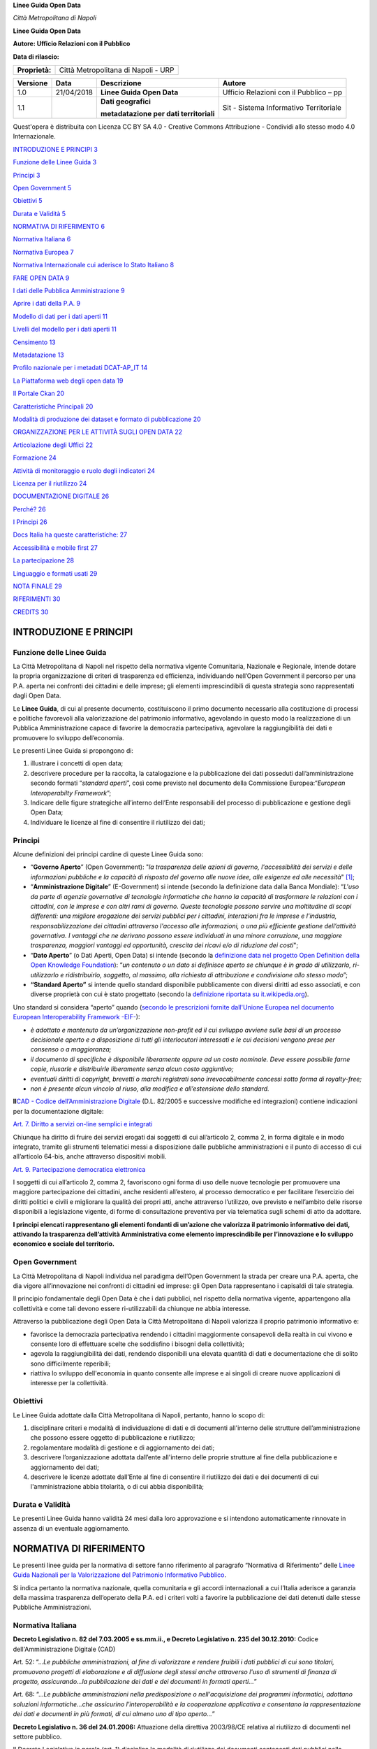 **Linee Guida Open Data**

|Stemma Città Metropolitana di Napoli| *Città Metropolitana di Napoli*

**Linee Guida Open Data**

**Autore: Ufficio Relazioni con il Pubblico**

**Data di rilascio:**

+----------------+-------------------------------------+
| **Proprietà:** | Città Metropolitana di Napoli - URP |
+----------------+-------------------------------------+

+----------+------------+-----------------------------------------+----------------------------------------+
| Versione | Data       | Descrizione                             | Autore                                 |
+==========+============+=========================================+========================================+
| 1.0      | 21/04/2018 | **Linee Guida Open Data**               | Ufficio Relazioni con il Pubblico – pp |
+----------+------------+-----------------------------------------+----------------------------------------+
| 1.1      |            | **Dati geografici**                     | Sit - Sistema Informativo Territoriale |
|          |            |                                         |                                        |
|          |            | **metadatazione per dati territoriali** |                                        |
+----------+------------+-----------------------------------------+----------------------------------------+

Quest'opera è distribuita con Licenza CC BY SA 4.0 - Creative Commons Attribuzione - Condividi allo stesso modo 4.0 Internazionale.

|image1|

`INTRODUZIONE E PRINCIPI 3 <#introduzione-e-principi>`__

`Funzione delle Linee Guida 3 <#funzione-delle-linee-guida>`__

`Principi 3 <#_1t3h5sf>`__

`Open Government 5 <#open-government>`__

`Obiettivi 5 <#obiettivi>`__

`Durata e Validità 5 <#durata-e-validità>`__

`NORMATIVA DI RIFERIMENTO 6 <#normativa-di-riferimento>`__

`Normativa Italiana 6 <#normativa-italiana>`__

`Normativa Europea 7 <#normativa-europea>`__

`Normativa Internazionale cui aderisce lo Stato Italiano 8 <#normativa-internazionale-cui-aderisce-lo-stato-italiano>`__

`FARE OPEN DATA 9 <#fare-open-data>`__

`I dati delle Pubblica Amministrazione 9 <#i-dati-delle-pubblica-amministrazione>`__

`Aprire i dati della P.A. 9 <#_1pxezwc>`__

`Modello di dati per i dati aperti 11 <#modello-di-dati-per-i-dati-aperti>`__

`Livelli del modello per i dati aperti 11 <#_23ckvvd>`__

`Censimento 13 <#censimento>`__

`Metadatazione 13 <#_41mghml>`__

`Profilo nazionale per i metadati DCAT-AP_IT 14 <#_2grqrue>`__

`La Piattaforma web degli open data 19 <#_vx1227>`__

`Il Portale Ckan 20 <#il-portale-ckan>`__

`Caratteristiche Principali 20 <#caratteristiche-principali>`__

`Modalità di produzione dei dataset e formato di pubblicazione 20 <#modalità-di-produzione-dei-dataset-e-formato-di-pubblicazione>`__

`ORGANIZZAZIONE PER LE ATTIVITÀ SUGLI OPEN DATA 22 <#organizzazione-per-le-attività-sugli-open-data>`__

`Articolazione degli Uffici 22 <#_206ipza>`__

`Formazione 24 <#formazione>`__

`Attività di monitoraggio e ruolo degli indicatori 24 <#attività-di-monitoraggio-e-ruolo-degli-indicatori>`__

`Licenza per il riutilizzo 24 <#licenza-per-il-riutilizzo>`__

`DOCUMENTAZIONE DIGITALE 26 <#_1rvwp1q>`__

`Perché? 26 <#_4bvk7pj>`__

`I Principi 26 <#principi-1>`__

`Docs Italia ha queste caratteristiche: 27 <#docs-italia-ha-queste-caratteristiche>`__

`Accessibilità e mobile first 27 <#_kgcv8k>`__

`La partecipazione 28 <#la-partecipazione---discourse>`__

`Linguaggio e formati usati 29 <#la-partecipazione-hypothes.is>`__

`NOTA FINALE 29 <#_xvir7l>`__

`RIFERIMENTI 30 <#riferimenti>`__

`CREDITS 30 <#credits>`__

INTRODUZIONE E PRINCIPI
=======================

Funzione delle Linee Guida
--------------------------

La Città Metropolitana di Napoli nel rispetto della normativa vigente Comunitaria, Nazionale e Regionale, intende dotare la propria organizzazione di criteri di trasparenza ed efficienza, individuando nell’Open Government il percorso per una P.A. aperta nei confronti dei cittadini e delle imprese; gli elementi imprescindibili di questa strategia sono rappresentati dagli Open Data.

Le **Linee Guida**, di cui al presente documento, costituiscono il primo documento necessario alla costituzione di processi e politiche favorevoli alla valorizzazione del patrimonio informativo, agevolando in questo modo la realizzazione di un Pubblica Amministrazione capace di favorire la democrazia partecipativa, agevolare la raggiungibilità dei dati e promuovere lo sviluppo dell’economia.

Le presenti Linee Guida si propongono di:

1. illustrare i concetti di open data;

2. descrivere procedure per la raccolta, la catalogazione e la pubblicazione dei dati posseduti dall’amministrazione secondo formati “\ *standard aperti*\ ”, così come previsto nel documento della Commissione Europea:“\ *European Interoperabilty Framework*\ ”;

3. Indicare delle figure strategiche all’interno dell’Ente responsabili del processo di pubblicazione e gestione degli Open Data;

4. Individuare le licenze al fine di consentire il riutilizzo dei dati;

Principi
--------

Alcune definizioni dei principi cardine di queste Linee Guida sono:

-  “\ **Governo Aperto**\ ” (Open Government): "*la trasparenza delle azioni di governo, l'accessibilità dei servizi e delle informazioni pubbliche e la capacità di risposta del governo alle nuove idee, alle esigenze ed alle necessità*" [1]_;

-  “\ **Amministrazione Digitale**\ ” (E-Government) si intende (secondo la definizione data dalla Banca Mondiale): “\ *L'uso da parte di agenzie governative di tecnologie informatiche che hanno la capacità di trasformare le relazioni con i cittadini, con le imprese e con altri rami di governo. Queste tecnologie possono servire una moltitudine di scopi differenti: una migliore erogazione dei servizi pubblici per i cittadini, interazioni fra le imprese e l'industria, responsabilizzazione dei cittadini attraverso l'accesso alle informazioni, o una più efficiente gestione dell’attività governativa. I vantaggi che ne derivano possono essere individuati in una minore corruzione, una maggiore trasparenza, maggiori vantaggi ed opportunità, crescita dei ricavi e/o di riduzione dei costi*";

-  “\ **Dato Aperto**\ ” (o Dati Aperti, Open Data) si intende (secondo la `definizione data nel progetto Open Definition della Open Knowledge Foundation <http://opendefinition.org/>`__): “\ *un contenuto o un dato si definisce aperto se chiunque è in grado di utilizzarlo, ri-utilizzarlo e ridistribuirlo, soggetto, al massimo, alla richiesta di attribuzione e condivisione allo stesso modo*\ ”;

-  **“Standard Aperto”** si intende quello standard disponibile pubblicamente con diversi diritti ad esso associati, e con diverse proprietà con cui è stato progettato (secondo la `definizione riportata su it.wikipedia.org <https://it.wikipedia.org/wiki/Standard_aperto>`__).

Uno standard si considera “aperto” quando (`secondo le prescrizioni fornite dall'Unione Europea nel documento European Interoperability Framework -EIF- <http://ec.europa.eu/idabc/en/document/2319/5644.html>`__):

-  *è adottato e mantenuto da un’organizzazione non-profit ed il cui sviluppo avviene sulle basi di un processo decisionale aperto e a disposizione di tutti gli interlocutori interessati e le cui decisioni vengono prese per consenso o a maggioranza;*

-  *il documento di specifiche è disponibile liberamente oppure ad un costo nominale. Deve essere possibile farne copie, riusarle e distribuirle liberamente senza alcun costo aggiuntivo;*

-  *eventuali diritti di copyright, brevetti o marchi registrati sono irrevocabilmente concessi sotto forma di royalty-free;*

-  *non è presente alcun vincolo al riuso, alla modifica e all’estensione dello standard.*

**Il**\ `CAD - Codice dell’Amministrazione Digitale <https://cad.readthedocs.io>`__ (D.L. 82/2005 e successive modifiche ed integrazioni) contiene indicazioni per la documentazione digitale:

`Art. 7. Diritto a servizi on-line semplici e integrati <http://cad.readthedocs.io/it/v2017-12-13/_rst/capo1_sezione2_art7.html#art-7-diritto-a-servizi-on-line-semplici-e-integrati>`__

Chiunque ha diritto di fruire dei servizi erogati dai soggetti di cui all’articolo 2, comma 2, in forma digitale e in modo integrato, tramite gli strumenti telematici messi a disposizione dalle pubbliche amministrazioni e il punto di accesso di cui all’articolo 64-bis, anche attraverso dispositivi mobili.

`Art. 9. Partecipazione democratica elettronica <http://cad.readthedocs.io/it/v2017-12-13/_rst/capo1_sezione2_art9.html#art-9-partecipazione-democratica-elettronica>`__

I soggetti di cui all’articolo 2, comma 2, favoriscono ogni forma di uso delle nuove tecnologie per promuovere una maggiore partecipazione dei cittadini, anche residenti all’estero, al processo democratico e per facilitare l’esercizio dei diritti politici e civili e migliorare la qualità dei propri atti, anche attraverso l’utilizzo, ove previsto e nell’ambito delle risorse disponibili a legislazione vigente, di forme di consultazione preventiva per via telematica sugli schemi di atto da adottare.

**I principi elencati rappresentano gli elementi fondanti di un’azione che valorizza il patrimonio informativo dei dati, attivando la trasparenza dell’attività Amministrativa come elemento imprescindibile per l’innovazione e lo sviluppo economico e sociale del territorio.**

Open Government
---------------

La Città Metropolitana di Napoli individua nel paradigma dell’Open Government la strada per creare una P.A. aperta, che dia vigore all’innovazione nei confronti di cittadini ed imprese: gli Open Data rappresentano i capisaldi di tale strategia.

Il principio fondamentale degli Open Data è che i dati pubblici, nel rispetto della normativa vigente, appartengono alla collettività e come tali devono essere ri-utilizzabili da chiunque ne abbia interesse.

Attraverso la pubblicazione degli Open Data la Città Metropolitana di Napoli valorizza il proprio patrimonio informativo e:

-  favorisce la democrazia partecipativa rendendo i cittadini maggiormente consapevoli della realtà in cui vivono e consente loro di effettuare scelte che soddisfino i bisogni della collettività;

-  agevola la raggiungibilità dei dati, rendendo disponibili una elevata quantità di dati e documentazione che di solito sono difficilmente reperibili;

-  riattiva lo sviluppo dell'economia in quanto consente alle imprese e ai singoli di creare nuove applicazioni di interesse per la collettività.

Obiettivi 
----------

Le Linee Guida adottate dalla Città Metropolitana di Napoli, pertanto, hanno lo scopo di:

1. disciplinare criteri e modalità di individuazione di dati e di documenti all'interno delle strutture dell’amministrazione che possono essere oggetto di pubblicazione e riutilizzo;

2. regolamentare modalità di gestione e di aggiornamento dei dati;

3. descrivere l’organizzazione adottata dall’ente all'interno delle proprie strutture al fine della pubblicazione e aggiornamento dei dati;

4. descrivere le licenze adottate dall’Ente al fine di consentire il riutilizzo dei dati e dei documenti di cui l'amministrazione abbia titolarità, o di cui abbia disponibilità;

Durata e Validità
-----------------

Le presenti Linee Guida hanno validità 24 mesi dalla loro approvazione e si intendono automaticamente rinnovate in assenza di un eventuale aggiornamento.

NORMATIVA DI RIFERIMENTO
========================

Le presenti linee guida per la normativa di settore fanno riferimento al paragrafo “Normativa di Riferimento” delle `Linee Guida Nazionali per la Valorizzazione del Patrimonio Informativo Pubblico <http://lg-patrimonio-pubblico.readthedocs.io/it/latest>`__.

Si indica pertanto la normativa nazionale, quella comunitaria e gli accordi internazionali a cui l’Italia aderisce a garanzia della massima trasparenza dell’operato della P.A. ed i criteri volti a favorire la pubblicazione dei dati detenuti dalle stesse Pubbliche Amministrazioni.

Normativa Italiana
------------------

**Decreto Legislativo n. 82 del 7.03.2005 e ss.mm.ii., e Decreto Legislativo n. 235 del 30.12.2010:** Codice dell'Amministrazione Digitale (CAD)

Art. 52: “.\ *..Le pubbliche amministrazioni, al fine di valorizzare e rendere fruibili i dati pubblici di cui sono titolari, promuovono progetti di elaborazione e di diffusione degli stessi anche attraverso l'uso di strumenti di finanza di progetto, assicurando...la pubblicazione dei dati e dei documenti in formati aperti...*\ ”

Art. 68: “..\ *.Le pubbliche amministrazioni nella predisposizione o nell'acquisizione dei programmi informatici, adottano soluzioni informatiche...che assicurino l'interoperabilità e la cooperazione applicativa e consentano la rappresentazione dei dati e documenti in più formati, di cui almeno uno di tipo aperto...*\ ”

**Decreto Legislativo n. 36 del 24.01.2006:** Attuazione della direttiva 2003/98/CE relativa al riutilizzo di documenti nel settore pubblico.

Il Decreto Legislativo in parola (art. 1) disciplina le modalità di riutilizzo dei documenti contenenti dati pubblici nella disponibilità delle pubbliche amministrazioni e degli organismi di diritto pubblico.

**Decreto Legge n. 83 del 22.06.2012** (Sviluppo 2.0)

Art. 18 (Amministrazione aperta): “\ *La concessione delle sovvenzioni, contributi, sussidi ed ausili finanziari alle imprese e l'attribuzione dei corrispettivi e dei compensi a persone, professionisti, imprese ed enti privati e comunque di vantaggi economici di qualunque genere di cui all'articolo 12 della legge 7 agosto 1990, n. 241 ad enti pubblici e privati, sono soggetti alla pubblicita' sulla rete internet, ai sensi del presente articolo e secondo il principio di accessibilita' totale di cui all'articolo 11 del decreto legislativo 27 ottobre 2009”*

**Decreto Legge n. 179 del 18.10.2012** (Crescita 2.0) coordinato con la **Legge di conversione n. 221 del 17.12.2012**

Art. 9 (modifica Art. 52 CAD): *“Le pubbliche amministrazioni pubblicano nel proprio sito web, all'interno della sezione "Trasparenza, valutazione e merito", il catalogo dei dati, dei metadati e delle relative banche dati in loro possesso ed i regolamenti che ne disciplinano l'esercizio della facoltà di accesso telematico e il riutilizzo, fatti salvi i dati presenti in Anagrafe tributaria.*

*I dati e i documenti che le amministrazioni titolari pubblicano, con qualsiasi modalità, senza l'espressa adozione di una licenza di cui all'articolo 2, comma 1, lettera h), del decreto legislativo 24 gennaio 2006, n. 36, si intendono rilasciati come dati di tipo aperto ai sensi all'articolo 68, comma 3, del presente Codice.”*

`Legge n. 190 del 6.11.2012 <http://www.normattiva.it/uri-res/N2Ls?urn:nir:stato:legge:2012-11-06;190>`__, Disposizioni per la prevenzione e la repressione della corruzione e dell'illegalità nella Pubblica Amministrazione.

Art. 1 comma 4 lett d): “\ *Il Dipartimento della funzione pubblica, anche secondo linee di indirizzo adottate dal Comitato interministeriale istituito e disciplinato con decreto del Presidente del Consiglio dei Ministri:(...) definisce modelli standard delle informazioni e dei dati occorrenti per il conseguimento degli obiettivi previsti dalla presente legge, secondo modalità che consentano la loro gestione ed analisi informatizzata*\ ”;

Art. 1 comma 32, obbligo di pubblicazione dei dati di appalto dell’Ente appaltante;

Art. 1 comma 35, obblighi di pubblicità, trasparenza e diffusione di informazioni da parte delle pubbliche amministrazioni, ivi compreso l’obbligo di pubblicazione dei dati relativi ai titolari di incarichi politici (lett. c); definizione dei modelli standard delle informazioni e dei dati occorrenti per il conseguimento degli obiettivi previsti dalla presente legge, secondo modalità che consentano la loro gestione ed analisi informatizzata (lett. d);

`Il Decreto trasparenza, D.Lgs. 33/2013 <http://www.normattiva.it/atto/caricaDettaglioAtto?atto.dataPubblicazioneGazzetta=2013-04-05&atto.codiceRedazionale=13G00076&currentPage=1>`__, Riordino della disciplina riguardante gli obblighi di pubblicità, trasparenza e diffusione di informazioni da parte delle pubbliche amministrazioni.

Art. 3 Pubblicità e diritto alla conoscibilità: “\ *Tutti i documenti, le informazioni e i dati oggetto di pubblicazione obbligatoria ai sensi della normativa vigente sono pubblici e chiunque ha diritto di conoscerli, di fruirne gratuitamente, e di utilizzarli e riutilizzarli ai sensi dell'articolo 7”*.

Art. 7 Dati aperti e riutilizzo: “\ *I documenti, le informazioni e i dati oggetto di pubblicazione obbligatoria ai sensi della normativa vigente, resi disponibili anche a seguito dell'accesso civico di cui all'articolo 5, sono pubblicati in formato di tipo aperto ai sensi dell'articolo 68 del Codice dell'amministrazione digitale, di cui al decreto legislativo 7 marzo 2005, n. 82, e sono riutilizzabili ai sensi del decreto legislativo 24 gennaio 2006, n. 36, del decreto legislativo 7 marzo 2005, n. 82, e del decreto legislativo 30 giugno 2003, n. 196, senza ulteriori restrizioni diverse dall'obbligo di citare la fonte e di rispettarne l'integrità*\ ”.

`Linee Guida Nazionali per la Valorizzazione del Patrimonio Informativo Pubblico <http://www.dati.gov.it/sites/default/files/LG2016_0.pdf>`__

Destinatari: *“Il presente documento è destinato a tutte le Amministrazioni, così come definite all’art. 2 comma 2 del CAD, che a esso si uniformano (art. 9 DL n. 179/2012)”.*

Normativa Europea
-----------------

`Direttiva 2003/98/CE del Parlamento Europeo e del Consiglio del 17.11.2003 <http://eur-lex.europa.eu/LexUriServ/LexUriServ.do?uri=OJ:L:2003:345:0090:0096:IT:PDF>`__

Art. 3 - Principio Generale: *“Gli Stati membri provvedono affinché, ove sia permesso il riutilizzo di documenti in possesso degli enti pubblici, questi documenti siano riutilizzabili a fini commerciali o non commerciali conformemente alle condizioni indicate nei capi III e IV. I documenti sono resi disponibili, ove possibile, per via elettronica”.*

`Direttiva 2013/37/UE del Parlamento Europeo e del consiglio del 26.06.2013 <http://eur-lex.europa.eu/LexUriServ/LexUriServ.do?uri=OJ:L:2013:175:0001:0008:IT:PDF>`__

La Superiore Direttiva del Parlamento e del Consiglio Europeo modifica la direttiva 2003/98/CE relativa al riutilizzo dell’informazione del settore pubblico.

Art. 5 è sostituito dal seguente: “\ *Articolo 5 Formati disponibili 1. Gli enti pubblici mettono a disposizione i propri documenti in qualsiasi formato o lingua preesistente e, ove possibile e opportuno, in formati aperti leggibili meccanicamente e insieme ai rispettivi metadati. Sia il formato che i metadati dovrebbero, nella misura del possibile, essere conformi a standard formali aperti*\ ”.

Normativa Internazionale cui aderisce lo Stato Italiano
-------------------------------------------------------

`La Carta dei dati aperti del G8 <http://www.dati.gov.it/content/l%E2%80%99open-data-charter-tradotta-italiano>`__ (`Open Data Charter <https://www.gov.uk/government/publications/open-data-charter>`__)

La Carta dei Dati aperti costituisce una dichiarazione di intenti e di principi cui gli Stati sottoscrittori intendono aderire. Sebbene le dichiarazioni espresse non abbiano valore di norma cogente, i relativi principi rappresentano una importante affermazione di valori espressa dal Primo Principio che recita: “\ *Riconosciamo che l’accesso gratuito ai dati aperti, ed i loro successivo ri-uso, sono di grande valore per la società e l’economia*\ ”.

`3° Piano Azione nazionale Open Government Partnership <http://open.gov.it/terzo-piano-dazione-nazionale/>`__

è un’iniziativa internazionale che mira a ottenere impegni concreti dai Governi in termini di promozione della trasparenza, di sostegno alla partecipazione civica, di lotta alla corruzione e di diffusione, dentro e fuori le Pubbliche Amministrazioni, di nuove tecnologie a sostegno dell’innovazione.

FARE OPEN DATA
==============

I dati delle Pubblica Amministrazione [2]_
------------------------------------------

-  **Dato pubblico** – dato conoscibile da chiunque. A seguito delle modifiche apportate con il D. Lgs. n.179/2016, il CAD non contempla più, tra le altre, la definizione di dato pubblico. Tuttavia, nel contesto delle presenti linee guida, si ritiene opportuno continuare a fare riferimento al concetto di dato pubblico come precedentemente definito.

-  **Formato dei dati di tipo aperto** - un formato reso pubblico, documentato esaustivamente e neutro rispetto agli strumenti tecnologici necessari per la fruizione dei dati stessi.

-  **Dato aperto** - un dato che risponde ai seguenti principi di base:

-  **Disponibile** (**requisito giuridico**) secondo i termini di una licenza che ne permetta l’utilizzo da parte di chiunque, anche per finalità commerciali, in formato disaggregato;

-  **Accessibile** (**requisito tecnologico**) attraverso le tecnologie dell’informazione e della comunicazione, in formato aperto e con i relativi metadati;

-  **Gratuito** (**requisito economico**):

a) disponibili gratuitamente oppure

b) disponibili ai costi marginali sostenuti per la loro riproduzione, messa a disposizione e divulgazione. AgID, su proposta dell’amministrazione titolare, determina le tariffe standard e le pubblica sul proprio sito istituzionale.

c) **Eccezione**: dati per i quali le pubbliche amministrazioni e gli organismi di diritto pubblico generano utili sufficienti per coprire una parte sostanziale dei costi di raccolta, produzione, riproduzione e diffusione. Con decreti dei Ministeri competenti, di concerto con il Ministero dell’economia e delle finanze, sentita AgID, si determinano le tariffe e le modalità di versamento a fronte delle suddette attività.

Le presenti linee guida si applicano al dato pubblico, ovvero al dato della pubblica amministrazione conoscibile da chiunque e non soggetto a restrizioni temporali (e.g., diritto all’oblio). Si escludono pertanto:

-  **dati a conoscibilità limitata** come i dati coperti da segreto di stato o le opere d’ingegno coperte dal diritto d’autore;

-  **i dati personali**, per i quali trovano applicazione le norme del “\ *General Data Protection Regulation (GDPR)*\ ” `Regolamento (UE) 2016/679 del Parlamento Europeo e del Consiglio <https://eur-lex.europa.eu/legal-content/IT/TXT/?uri=celex%3A32016R0679>`__. In questo caso, si ponga anche attenzione a non esporre quasi - identificatori (e.g., data di nascita, domicilio, residenza, sesso, razza, etnia, composizione nucleo famigliare, status giuridico, ecc.) che possono facilmente re-identificare i soggetti che si intende invece tutelare o che hanno una tutela speciale perché appartenenti a fasce protette (e.g., testimoni giudiziari, profughi, rifugiati, pentiti, ecc.).

Aprire i dati della P.A.
------------------------

Una P.A. che voglia dare realtà concreta all’\ *Open Government* deve prioritariamente mettere a disposizione del cittadino e delle imprese i dati pubblici in un formato aperto (Open Data).

Distribuire i dati pubblici in un formato aperto e libero da restrizioni sia dal punto di vista dell’accesso che dell’integrazione e del riutilizzo, rappresenta il presupposto di base affinché possa svilupparsi un vero e proprio processo di collaborazione tra le istituzioni e la comunità dei cittadini sulle scelte di governo, anche attraverso la rielaborazione in forma nuova e diversa dei dati messi a disposizione.

Mediante strategie di apertura dei dati pubblici, i cittadini non sono più soltanto consumatori passivi di informazioni messe a disposizione dalle amministrazioni. Hanno invece l’opportunità di riutilizzare e integrare i dati messi loro a disposizione, fino a sviluppare servizi e applicazioni a vantaggio dell’intera comunità di utenti, che vanno ad affiancarsi a quelli creati centralmente dalle istituzioni. [3]_

I dati per considerarsi aperti in base agli standard internazionali (secondo Transparency International Georgia, Ten Open Data Guidelines `http://transparency.ge/en/ten-open-data-guidelines) <http://transparency.ge/en/ten-open-data-guidelines>`__ devono essere:

-  **Completi**. I dati devono comprendere tutte le componenti (metadati) che consentano di esportarli, utilizzarli on line e off line, integrarli e aggregarli con altre risorse e diffonderli in rete.

-  **Primari**. Le risorse digitali devono essere strutturate in modo tale che i dati siano presentati in maniera sufficientemente granulare, così che possano essere utilizzate dagli utenti per integrarle e aggregarle con altri dati e contenuti in formato digitale;

-  **Tempestivi**. Gli utenti devono essere messi in condizione di accedere e utilizzare i dati presenti in rete in modo rapido e immediato, massimizzando il valore e l’utilità derivanti da accesso e uso di queste risorse;

-  **Accessibili**. I dati devono essere resi disponibili al maggior numero possibile di utenti senza barriere all’utilizzo, quindi preferibilmente attraverso il solo protocollo Hypertext Transfer Protocol (HTTP) e senza il ricorso a piattaforme proprietarie. Devono essere inoltre resi disponibili senza alcuna sottoscrizione di contratto, pagamento, registrazione o richiesta.

-  **Leggibili da computer**. Per garantire agli utenti la piena libertà di accesso e soprattutto di utilizzo e integrazione dei contenuti digitali, è necessario che i dati siano processabili in automatico dal computer.

-  **In formati non proprietari**. I dati devono essere codificati in formati aperti e pubblici, sui quali non vi siano entità (aziende o organizzazioni) che ne abbiano il controllo esclusivo. Sono preferibili i formati con le codifiche più semplici e maggiormente supportati.

-  **Liberi da licenze che ne limitino l’uso**. I dati aperti devono essere caratterizzati da licenze che non ne limitino l’uso, la diffusione o la redistribuzione.

-  **Riutilizzabili**. Affinché i dati siano effettivamente aperti, gli utenti devono essere messi in condizione di riutilizzarli e integrarli, fino a creare nuove risorse, applicazioni e servizi di pubblica utilità.

-  **Ricercabili**. I dati devono essere facilmente identificabili in rete, grazie a cataloghi e archivi facilmente indicizzabili dai motori di ricerca.

-  **Permanenti**. Le peculiarità fino ad ora descritte devono caratterizzare i dati nel corso del loro intero ciclo di vita.

Modello di dati per i dati aperti [4]_
--------------------------------------

Si adotta il modello qualitativo per i dati aperti sul Web, noto come modello a cinque stelle.

In particolare, si tende a seguire un percorso graduale verso la produzione nativa di Linked Open Data – LOD (livello cinque stelle), iniziando dal livello 3. Produzione e pubblicazione di dati aperti solo di livello 1 e 2 non sono più ammessi: quest’ultimi devono essere accompagnati da quelli che rispecchiano le caratteristiche dei livelli 3 e/o superiori (per esempio, rilasciare dati strutturati solo in excel con licenza aperta non è ammesso; questi devono essere sempre affiancati da dati strutturati in formato non proprietario).

|image2|

**Figura 1: modello a 5 stelle per i dati aperti**

Livelli del modello per i dati aperti
-------------------------------------

**Livello 1**

`Livello 1 <http://lg-patrimonio-pubblico.readthedocs.io/it/latest/_images/Dati1.png>`__

-  **Informazione**: Dati disponibili tramite una licenza aperta e inclusi in documenti leggibili e interpretabili solo grazie a un significativo intervento umano (e.g., PDF);

-  **Accesso**: Prevalentemente umano, necessario anche per dare un senso ai dati inclusi nei documenti;

-  **Servizi**: Solo rilevanti interventi umani di estrazione ed elaborazione dei possibili dati consentono di sviluppare servizi con l’informazione disponibile in questo livello.

**Livello 2**

`Livello 2 <http://lg-patrimonio-pubblico.readthedocs.io/it/latest/_images/Dati2.png>`__

-  **Informazione**: Dati disponibili in forma strutturata e con licenza aperta. Tuttavia, i formati sono proprietari (e.g., Excel) e un intervento umano è fortemente necessario per un’elaborazione dei dati;

-  **Accesso**: I programmi possono elaborare i dati ma non sono in grado di interpretarli; pertanto è necessario un intervento umano al fine di scrivere programmi ad-hoc per il loro utilizzo;

-  **Servizi**: Servizi ad-hoc che devono incorporare i dati per consentire un accesso diretto via Web agli stessi.

**Livello 3**

`Livello 3 <http://lg-patrimonio-pubblico.readthedocs.io/it/latest/_images/Dati3.png>`__

-  **Informazione**: Dati con caratteristiche del livello precedente ma in un formato non proprietario (e.g., CSV, JSON, geoJSON). I dati sono leggibili da un programma ma l’intervento umano è necessario per una qualche elaborazione degli stessi;

-  **Accesso**: I programmi possono elaborare i dati ma non sono in grado di interpretarli; pertanto è necessario un intervento umano al fine di scrivere programmi ad-hoc per il loro utilizzo;

-  **Servizi**: Servizi ad-hoc che devono incorporare i dati per consentire un accesso diretto via Web agli stessi.

**Livello 4**

`Livello 4 <http://lg-patrimonio-pubblico.readthedocs.io/it/latest/_images/Dati4.png>`__

-  **Informazione**: Dati con caratteristiche del livello precedente ma esposti usando standard W3C quali RDF e SPARQL I dati sono descritti semanticamente tramite metadati e ontologie;

-  **Accesso**: I programmi sono in grado di conoscere l’ontologia di riferimento e pertanto di elaborare i dati quasi senza ulteriori interventi umani;

-  **Servizi**: Servizi, anche per dispositivi mobili, che sfruttano accessi diretti a Web per reperire i dati di interesse.

**Livello 5**

`Livello 4 <http://lg-patrimonio-pubblico.readthedocs.io/it/latest/_images/Dati5.png>`__

-  **Informazione**: Dati con caratteristiche del livello precedente ma collegati a quelli esposti da altre persone e organizzazioni (i.e., Linked Open Data). I dati sono descritti semanticamente tramite metadati e ontologie. Essi seguono il paradigma RDF (si veda `Architettura dell’informazione del settore pubblico <http://lg-patrimonio-pubblico.readthedocs.io/it/latest/arch.html>`__), in cui alle “cose” (o entità) è assegnata una URI univoca sul Web. Conseguentemente tale URI può essere utilizzata per effettuare accessi diretti alle informazioni relative a quella entità. I dati sono detti “linked” per la possibilità di referenziarsi (i.e., “collegarsi”) tra loro. Nel referenziarsi, si usano relazioni (“link”) che hanno un preciso significato e spiegano il tipo di legame che intercorre tra le due entità coinvolte nel collegamento. I Linked (Open) Data sono quindi un metodo elegante ed efficace per risolvere problemi di identità e provenienza, semantica, integrazione e interoperabilità. \ **Triple RDF i cui URI non siano utilizzabili da un agente Web per recuperare le informazioni a essi associati, non possono essere considerati pienamente conformi al paradigma Linked Data**. Nei caso dei Linked Open Data l’intervento umano si può ridurre al minimo e talvolta addirittura eliminare;

-  **Accesso**: I programmi sono in grado di conoscere l’ontologia di riferimento e pertanto di elaborare i dati quasi senza ulteriori interventi umani;

-  **Servizi**: Servizi, anche per dispositivi mobili, che sfruttano sia accessi diretti a Web sia l’informazione ulteriore catturata attraverso i \ **link** dei dati di interesse, facilitando il mashup di dati.

Censimento
----------

Sulla base dell’attività dell’Agenzia per l’Italia digitale, che nella realizzazione delle azioni previste nel `Piano Triennale per l’Informatica nella PA (2017-2019) <https://pianotriennale-ict.readthedocs.io/it/latest/doc/04_infrastrutture-immateriali.html#id31>`__, sono state individuate cinque macro ambiti di riferimento per le basi di dati chiave/dataset.

1. Trasporti (che include anche dati relativi in generale alla mobilità);

2. Istruzione, cultura e sport (che include anche il turismo);

3. Economia e finanze;

4. Giustizia, sistema giuridico e sicurezza pubblica;

5. Regioni e città.

Nell’ambito di questi macro ambiti ma anche in relazione al patrimonio di dati che l’Amministrazione possiede sarà necessario procedere ad un censimento, così come previsto dalle linee guida nazionali, che consentirà all’Ente di individuare all’interno delle Aree dell’Amministrazione le cosiddette “basi di dati primarie” e attraverso questa operazione individuare quegli uffici che generano, mantengono e sono responsabili delle specifiche tipologie di dati che si vogliono rendere aperti. Questa attività potrà essere estesa alle società partecipate, che detengono o che per contratto raccolgono e conservano dati a cura della Città Metropolitana di Napoli, e di tutti i Comuni dell’Area Metropolitana.

Metadatazione
-------------

La metadatazione ricopre un ruolo essenziale laddove i dati sono esposti a utenti terzi e a software. I metadati, infatti, consentono una maggiore comprensione e rappresentano la chiave attraverso cui abilitare più agevolmente la ricerca, la scoperta, l’accesso e quindi il riuso dei dati stessi. A tale scopo, si adotta il modello per i metadati rappresentato in Figura 2. Il modello si focalizza sugli aspetti qualitativi dei metadati, è indipendente dal particolare schema proposto e, in parte, anche dal formato fisico di rappresentazione. La classificazione qualitativa dei metadati si fonda su due fattori principali: **legame tra dato-metadato** e **livello di dettaglio**.

`Figura 3: Modello a quattro livelli per i metadati <http://lg-patrimonio-pubblico.readthedocs.io/it/latest/_images/Metadati.png>`__

**Figura 2: Modello a quattro livelli per i metadati**

`Profilo nazionale per i metadati DCAT-AP_IT <https://linee-guida-cataloghi-dati-profilo-dcat-ap-it.readthedocs.io/it/latest/dcat-ap_it.html>`__\ Per i metadati descrittivi generali, ovvero non dipendenti dalle tipologie di dati, \ **si adotta il profilo nazionale DCAT-AP_IT, rispettando le obbligatorietà, le raccomandazioni** e seguendo gli esempi così come definiti nella relativa specifica e ontologia. Il profilo, disponibile secondo gli standard del Web Semantico (si veda Architettura dell’informazione del settore pubblico), si basa sullo standard DCAT e su vocabolari ampiamente utilizzati nel Web quali per esempio Dublin Core e schema.org. Il profilo si applica a tutti i tipi di dati pubblici (non solo a dati di tipo aperto), è pienamente conforme a quello europeo \ `DCAT-AP <https://joinup.ec.europa.eu/asset/dcat_application_profile/description>`__, quest’ultimo nato al fine di uniformare la specifica dei metadati descrittivi per tutti gli stati membri europei, facilitando lo scambio di informazioni e l’interoperabilità anche transfrontaliera e favorendo il riutilizzo e la valorizzazione dell’informazione.

La specifica DCAT-AP_IT propone una struttura di metadati, basata sui concetti principali di *Catalogo*, *Dataset* e *Distribuzione*. Il *Catalogo* rappresenta un insieme di dataset, e pertanto i metadati relativi ad esso riguardano le proprietà dell’intero insieme di dataset (es. Organizzazione che pubblica i dati). Al *Catalogo* sono associati i *Dataset* che lo compongono. A sua volta ogni *Dataset*, può avere a sé associate diverse *Distribuzioni*, che si differenziano per il formato usato per la pubblicazione dei dati, la licenza utilizzata, e così via. Ogni *Distribuzione* prevede quindi metadati specifici per descrivere queste proprietà.

Relativamente al catalogo, la versione attuale delle linee guida non prevede dei metadati specifici per l’intero catalogo, pertanto per rendere la pubblicazione dei dati conforme alle specifiche DCAT-AP_IT i metadati relativi al catalogo dovranno essere resi disponibili.

La seguente tabella riporta i metadati previsti dalla specifica DCAT-AP_IT per la descrizione del Catalogo.

**Metadati per la descrizione del Catalogo (dcatapit:Catalog) (**\ `\* <http://linee-guida-open-data-comune-palermo.readthedocs.io/it/latest/_docs/Processo_di_pubblicazione_sugli_open_data.html#id1>`__\ **\ Obbligatorio)**

+-------------------------------+--------------------------+--------------------------------------------------------------------------------------------------------------------------------------------------------------------------------------------------------------------------------------------------------------------------------------------------------------------------------------------------------------------------------------------------------------------------------------------+
| **Metadato**                  | **Proprietà DCAT_AP_IT** | **Descrizione**                                                                                                                                                                                                                                                                                                                                                                                                                            |
+===============================+==========================+============================================================================================================================================================================================================================================================================================================================================================================================================================================+
| titolo del catalogo\*         | dct:title                | Questa proprietà contiene un nome dato al Catalogo. Questa proprietà può essere ripetuta per esprimere il titolo in diverse lingue.                                                                                                                                                                                                                                                                                                        |
+-------------------------------+--------------------------+--------------------------------------------------------------------------------------------------------------------------------------------------------------------------------------------------------------------------------------------------------------------------------------------------------------------------------------------------------------------------------------------------------------------------------------------+
| descrizione catalogo\*        | dct:description          | Questa proprietà contiene una sintesi con un testo libero delle caratteristiche del catalogo. Questa proprietà può essere ripetuta per esprimere la descrizione in diverse lingue.                                                                                                                                                                                                                                                         |
+-------------------------------+--------------------------+--------------------------------------------------------------------------------------------------------------------------------------------------------------------------------------------------------------------------------------------------------------------------------------------------------------------------------------------------------------------------------------------------------------------------------------------+
| home page catalogo            | foaf:homepage            | Questa proprietà si riferisce ad una pagina web che funge da pagina principale per il Catalogo.                                                                                                                                                                                                                                                                                                                                            |
+-------------------------------+--------------------------+--------------------------------------------------------------------------------------------------------------------------------------------------------------------------------------------------------------------------------------------------------------------------------------------------------------------------------------------------------------------------------------------------------------------------------------------+
| lingua catalogo               | dct:language             | Questa proprietà si riferisce a una lingua utilizzata nei metadati testuali che descrivono i titoli, le descrizioni, dei Dataset nel Catalogo. Questa proprietà può essere ripetuta se i metadati sono forniti in più lingue. Deve essere utilizzato il vocabolario http://bit.ly/2tWLEJd                                                                                                                                                  |
+-------------------------------+--------------------------+--------------------------------------------------------------------------------------------------------------------------------------------------------------------------------------------------------------------------------------------------------------------------------------------------------------------------------------------------------------------------------------------------------------------------------------------+
| temi del catalogo             | dcat:themeTaxonomy       | Questa proprietà si riferisce ad un sistema di organizzazione della conoscenza (KOS) usato per classificare i dataset del Catalogo. Il valore da utilizzare per questa proprietà è l’URI del vocabolario stesso (non gli URI dei concetti presenti nel vocabolario). Nel caso del vocabolario EU Data Theme da utilizzare obbligatoriamente per indicare i temi relativi ai Dataset, l’URI da indicare è il seguente http://bit.ly/2tKxGK0 |
+-------------------------------+--------------------------+--------------------------------------------------------------------------------------------------------------------------------------------------------------------------------------------------------------------------------------------------------------------------------------------------------------------------------------------------------------------------------------------------------------------------------------------+
| editore del catalogo\*        | dct:publisher            | Questa proprietà si riferisce ad un’entità (organizzazione) responsabile a rendere disponibile il Catalogo.                                                                                                                                                                                                                                                                                                                                |
+-------------------------------+--------------------------+--------------------------------------------------------------------------------------------------------------------------------------------------------------------------------------------------------------------------------------------------------------------------------------------------------------------------------------------------------------------------------------------------------------------------------------------+
| data rilascio catalogo        | dct:issued               | Questa proprietà contiene la data del rilascio formale (es. pubblicazione) del Catalogo.                                                                                                                                                                                                                                                                                                                                                   |
+-------------------------------+--------------------------+--------------------------------------------------------------------------------------------------------------------------------------------------------------------------------------------------------------------------------------------------------------------------------------------------------------------------------------------------------------------------------------------------------------------------------------------+
| data ultima modifica catalogo | dct:modified             | Questa proprietà contiene la data più recente in cui il Catalogo è stato aggiornato.                                                                                                                                                                                                                                                                                                                                                       |
+-------------------------------+--------------------------+--------------------------------------------------------------------------------------------------------------------------------------------------------------------------------------------------------------------------------------------------------------------------------------------------------------------------------------------------------------------------------------------------------------------------------------------+

La seguente tabella riporta, i dati obbligatori per lo schema DCAT-AP_IT (asterisco \* ).

**Metadati per la descrizione del Dataset (dcatapit:Dataset) (**\ `\* <http://linee-guida-open-data-comune-palermo.readthedocs.io/it/latest/_docs/Processo_di_pubblicazione_sugli_open_data.html#id3>`__\ **\ Obbligatorio)**

+-------------------------------------------------+----------------------------+-----------------------------------------------------------------------------------------------------------------------------------------------------------------------------------------------------------------------------------------------------------------------------------------------------------------------------------------------------------------------------------------------------------------------------------------------------------------------------------------------------------------------------------------------------------------------------------------------------------+
| Metadato                                        | Proprietà DCAT-AP_IT       | Descrizione                                                                                                                                                                                                                                                                                                                                                                                                                                                                                                                                                                                               |
+=================================================+============================+===========================================================================================================================================================================================================================================================================================================================================================================================================================================================================================================================================================================================================+
| Titolo\*                                        | dct:title                  | Questa proprietà contiene un nome assegnato al Dataset. Questa proprietà può essere ripetuta per esprimere il titolo in diverse lingue                                                                                                                                                                                                                                                                                                                                                                                                                                                                    |
+-------------------------------------------------+----------------------------+-----------------------------------------------------------------------------------------------------------------------------------------------------------------------------------------------------------------------------------------------------------------------------------------------------------------------------------------------------------------------------------------------------------------------------------------------------------------------------------------------------------------------------------------------------------------------------------------------------------+
| Descrizione\*                                   | dct:description            | Questa proprietà contiene una sintesi come testo libero delle caratteristiche del Dataset. Questa proprietà può essere ripetuta per esprimere la descrizione in diverse lingue.                                                                                                                                                                                                                                                                                                                                                                                                                           |
+-------------------------------------------------+----------------------------+-----------------------------------------------------------------------------------------------------------------------------------------------------------------------------------------------------------------------------------------------------------------------------------------------------------------------------------------------------------------------------------------------------------------------------------------------------------------------------------------------------------------------------------------------------------------------------------------------------------+
| punto di contatto (Contatto)                    | dcat:contactPoint          | Questa proprietà contiene informazioni di contatto che possono essere usate per inviare osservazioni e commenti sul Dataset.                                                                                                                                                                                                                                                                                                                                                                                                                                                                              |
+-------------------------------------------------+----------------------------+-----------------------------------------------------------------------------------------------------------------------------------------------------------------------------------------------------------------------------------------------------------------------------------------------------------------------------------------------------------------------------------------------------------------------------------------------------------------------------------------------------------------------------------------------------------------------------------------------------------+
| tema del dataset (Categorie)                    | dcat:theme                 | Questa proprietà si riferisce alla categoria in cui è classificato il Dataset. Un Dataset può essere associato a più temi. I valori da utilizzare per questa proprietà sono gli URI dei concetti del vocabolario EU Data Theme (URI vocabolario:\ http://publications.europa.eu/resource/authority/data-theme\ ) descritti alla pagina http://publications.europa.eu/mdr/authority/data-theme                                                                                                                                                                                                             |
+-------------------------------------------------+----------------------------+-----------------------------------------------------------------------------------------------------------------------------------------------------------------------------------------------------------------------------------------------------------------------------------------------------------------------------------------------------------------------------------------------------------------------------------------------------------------------------------------------------------------------------------------------------------------------------------------------------------+
| titolare del dataset                            | dct:rightsHolder           | Sulla base anche di quanto indicato all’art.2 lettera i) del D. Lgs. n. 36/2006, il titolare del dataset è la pubblica amministrazione o l’organismo di diritto pubblico che ha originariamente formato per uso proprio o commissionato ad altro soggetto pubblico o privato il documento che rappresenta il dato, o che ne ha la disponibilità. Il titolare è pertanto responsabile della gestione complessiva del dataset in virtù dei propri compiti istituzionali. Si fa presente che, nell’ambito della presente specifica, l’accezione di documento suddetta può essere intesa riferita al dataset. |
+-------------------------------------------------+----------------------------+-----------------------------------------------------------------------------------------------------------------------------------------------------------------------------------------------------------------------------------------------------------------------------------------------------------------------------------------------------------------------------------------------------------------------------------------------------------------------------------------------------------------------------------------------------------------------------------------------------------+
| frequenza di aggiornamento (aggiornamento)\*    | dct:accrualPeriodicity (O) | Questa proprietà si riferisce alla frequenza con cui il Dataset viene aggiornato. I valori da utilizzare per questa proprietà sono gli URI dei concetti del vocabolario MDR Frequency Named Authority List http://publications.europa.eu/mdr/authority/frequency                                                                                                                                                                                                                                                                                                                                          |
+-------------------------------------------------+----------------------------+-----------------------------------------------------------------------------------------------------------------------------------------------------------------------------------------------------------------------------------------------------------------------------------------------------------------------------------------------------------------------------------------------------------------------------------------------------------------------------------------------------------------------------------------------------------------------------------------------------------+
| data di rilascio (Data di pubblicazione)        | dct:issued                 | Questa proprietà contiene la data del rilascio formale (es. pubblicazione) del Dataset.                                                                                                                                                                                                                                                                                                                                                                                                                                                                                                                   |
+-------------------------------------------------+----------------------------+-----------------------------------------------------------------------------------------------------------------------------------------------------------------------------------------------------------------------------------------------------------------------------------------------------------------------------------------------------------------------------------------------------------------------------------------------------------------------------------------------------------------------------------------------------------------------------------------------------------+
| data di ultima modifica (Data di aggiornamento) | dct:modified               | Questa proprietà contiene la data più recente in cui il Dataset è stato modificato o aggiornato                                                                                                                                                                                                                                                                                                                                                                                                                                                                                                           |
+-------------------------------------------------+----------------------------+-----------------------------------------------------------------------------------------------------------------------------------------------------------------------------------------------------------------------------------------------------------------------------------------------------------------------------------------------------------------------------------------------------------------------------------------------------------------------------------------------------------------------------------------------------------------------------------------------------------+
| autore del dataset (Autore)                     | dct:creator                | Questa proprietà si riferisce a una o più entità (organizzazione) che hanno materialmente creato il Dataset. Nel caso in cui titolare e autore del dataset coincidano, allora si può omettere questa proprietà. (Le informazioni relative all’autore possono anche includere l’email o l’indirizzo dell’organizzazione)                                                                                                                                                                                                                                                                                   |
+-------------------------------------------------+----------------------------+-----------------------------------------------------------------------------------------------------------------------------------------------------------------------------------------------------------------------------------------------------------------------------------------------------------------------------------------------------------------------------------------------------------------------------------------------------------------------------------------------------------------------------------------------------------------------------------------------------------+
| copertura Geografica                            | dct:spatial                | Questa proprietà si riferisce a un’area geografica coperta dal Dataset. (Vanno specificati i metadati di Localizzazione (dct:Location) così come indicati nella specifica DCAT-PA_IT)                                                                                                                                                                                                                                                                                                                                                                                                                     |
+-------------------------------------------------+----------------------------+-----------------------------------------------------------------------------------------------------------------------------------------------------------------------------------------------------------------------------------------------------------------------------------------------------------------------------------------------------------------------------------------------------------------------------------------------------------------------------------------------------------------------------------------------------------------------------------------------------------+
| estensione temporale                            | dct:temporal               | Questa proprietà si riferisce a un periodo temporale coperto dal Dataset. (Vanno specificati: data iniziale e data finale)                                                                                                                                                                                                                                                                                                                                                                                                                                                                                |
+-------------------------------------------------+----------------------------+-----------------------------------------------------------------------------------------------------------------------------------------------------------------------------------------------------------------------------------------------------------------------------------------------------------------------------------------------------------------------------------------------------------------------------------------------------------------------------------------------------------------------------------------------------------------------------------------------------------+
| Referente                                       |                            | è il titolare del dataset, cioè il “titolare della banca dati” come definito sopra (nel paragrafo sulla strutturazione interna)                                                                                                                                                                                                                                                                                                                                                                                                                                                                           |
+-------------------------------------------------+----------------------------+-----------------------------------------------------------------------------------------------------------------------------------------------------------------------------------------------------------------------------------------------------------------------------------------------------------------------------------------------------------------------------------------------------------------------------------------------------------------------------------------------------------------------------------------------------------------------------------------------------------+
| Dataset richiesto da un cittadino               |                            | Booleano si/no                                                                                                                                                                                                                                                                                                                                                                                                                                                                                                                                                                                            |
+-------------------------------------------------+----------------------------+-----------------------------------------------------------------------------------------------------------------------------------------------------------------------------------------------------------------------------------------------------------------------------------------------------------------------------------------------------------------------------------------------------------------------------------------------------------------------------------------------------------------------------------------------------------------------------------------------------------+
| Documentazione tecnica                          |                            | Indirizzo o indirizzi delle pagine web che contengono informazioni utili alla comprensione del contenuto del dataset                                                                                                                                                                                                                                                                                                                                                                                                                                                                                      |
+-------------------------------------------------+----------------------------+-----------------------------------------------------------------------------------------------------------------------------------------------------------------------------------------------------------------------------------------------------------------------------------------------------------------------------------------------------------------------------------------------------------------------------------------------------------------------------------------------------------------------------------------------------------------------------------------------------------+
| Altro                                           |                            | Ogni altra informazione utile per dataset                                                                                                                                                                                                                                                                                                                                                                                                                                                                                                                                                                 |
+-------------------------------------------------+----------------------------+-----------------------------------------------------------------------------------------------------------------------------------------------------------------------------------------------------------------------------------------------------------------------------------------------------------------------------------------------------------------------------------------------------------------------------------------------------------------------------------------------------------------------------------------------------------------------------------------------------------+

La Piattaforma web degli open data
----------------------------------

Strumento attuativo della politica di riutilizzo, di trasparenza e pubblicità dei dati e documenti oggetto di riuso, è la piattaforma Open Data http://dati.cittametropolitana.na.it/, dove vengono pubblicati i dati pubblici in formato aperto che l’amministrazione individua.

La piattaforma Open Data è accessibile attraverso l'area pubblica, agli utenti web interessati al riutilizzo di dati e documenti pubblici. La piattaforma consente la ricerca e il *download* dei dati e dei documenti messi a disposizione ai fini del loro riutilizzo attraverso la pubblicazione sulla piattaforma stessa.

Da questa piattaforma è possibile sfogliare i dati per categoria e leggerne le informazioni correlate (i metadati). I dataset sono associati a una relativa licenza standard, così come previsto dalle linee guida nazionali per la valorizzazione del patrimonio informativo pubblico redatte dall’AgID (sezione `“aspetti legali e di costo” <http://lg-patrimonio-pubblico.readthedocs.io/it/latest/licenzecosti.html>`__).

Il dato e/o il documento riutilizzabile è pubblicato sulla piattaforma accompagnato anche dalla relativa scheda dei metadati.

Il Portale Ckan 
----------------

Il Comprehensive Knowledge Archive Network (CKAN) è un sistema open source  basato sul web per l'immagazzinamento, la catalogazione e la distribuzione di dati, quali ad esempio fogli di calcolo o contenuti di database. CKAN è ispirato dal sistema di gestione dei pacchetti comune a sistemi operativi open source come quelli della famiglia Linux.

Caratteristiche Principali
--------------------------

Ckan - data management system, è uno strumento open source che permette la gestione, la pubblicazione e la ricerca di open data

-  gestione, pubblicazione, ricerca di dataset

-  visualizzazione dei dati in tabelle, grafici e mappe

-  history delle operazioni svolte sui dataset

-  workflow minimale (pubblico/privato) sui dataset

-  API per la gestione e l’interrogazione dei dataset

CKAN è la piattaforma leader mondiale per i portali di dati open-source e si rivolge alle organizzazioni che pubblicano dati (governi nazionali e locali, aziende ed istituzioni) e desiderano renderli aperti e accessibili a tutti.

CKAN offre una tecnologia molto valida per risolvere le istanze principali legate alla pubblicazione e all’accesso agli Open Data; è uno strumento potente, flessibile e facile da usare per l’utente finale. Esso dispone di funzionalità ed API che gli consentono di essere integrato in vari modi all’interno di un sistema di Linked Data più complesso.

CKAN è usato da governi e gruppi di utenti in tutto il mondo per gestire una vasta serie di portali di dati di enti ufficiali e di comunità, tra cui portali per governi locali, nazionali e internazionali, come data.gov.uk nel Regno Unito e publicdata.eu dell'Unione Europea, dados.gov.br in Brasile, portali di governo dell'Olanda e dei Paesi Bassi, oltre a siti di amministrazione cittadine e municipali negli USA, nel Regno Unito, Argentina, Finlandia e altri paesi.

Modalità di produzione dei dataset e formato di pubblicazione
-------------------------------------------------------------

la Città Metropolitana di Napoli mette a disposizione i dati pubblici, ove possibile, in modalità elettronica e nei seguenti formati aperti che favoriscano l'interoperabilità:

+--------------------------------------------------------------------------------------------------------------------------------------------------------------------------------------------------------------------------------------------+--------------------+-------------------------+
| **Nome (Acronimo)**                                                                                                                                                                                                                        | **Tipo di Dato**   | **Estensione del file** |
|                                                                                                                                                                                                                                            |                    |                         |
| **Descrizione**                                                                                                                                                                                                                            |                    |                         |
+============================================================================================================================================================================================================================================+====================+=========================+
| **Comma Separated Value (CSV)**                                                                                                                                                                                                            | *Dato tabellare*   | *.csv*                  |
|                                                                                                                                                                                                                                            |                    |                         |
| *Formato testuale per l'interscambio di tabelle, le cui righe corrispondono a record e i cui valori delle singole colonne sono separati da una virgola (o punto e virgola)*                                                                |                    |                         |
+--------------------------------------------------------------------------------------------------------------------------------------------------------------------------------------------------------------------------------------------+--------------------+-------------------------+
| **JSON**\ * (JavaScript Object Notation) è un semplice formato per lo scambio di dati. Per le persone è facile da leggere e scrivere, mentre per le macchine risulta facile da generare e analizzarne la sintassi.*                        | *Dato strutturato* | *.json*                 |
+--------------------------------------------------------------------------------------------------------------------------------------------------------------------------------------------------------------------------------------------+--------------------+-------------------------+
| **JSON-LD** *È un formato di serializzazione per RDF, standardizzato dal W3C, che fa uso di una sintassi JSON.*                                                                                                                            | *Dato strutturato* | *.jsonld*               |
+--------------------------------------------------------------------------------------------------------------------------------------------------------------------------------------------------------------------------------------------+--------------------+-------------------------+
| **GeoJSON**                                                                                                                                                                                                                                | *Dato geografico*  | *.geojson*              |
|                                                                                                                                                                                                                                            |                    |                         |
| *È un formato di testo aperto, per la codifica di oggetti geografici e dei correlati attributi non spaziali, scritto in JSON (JavaScript Object Notation).*                                                                                | *vettoriale*       |                         |
+--------------------------------------------------------------------------------------------------------------------------------------------------------------------------------------------------------------------------------------------+--------------------+-------------------------+
| **Keyhole Markup Language (KML)**                                                                                                                                                                                                          | *Dato geografico*  | *.kml*                  |
|                                                                                                                                                                                                                                            |                    |                         |
| *Formato basato su XML creato per gestire dati territoriali in tre dimensioni.*                                                                                                                                                            | *vettoriale*       |                         |
+--------------------------------------------------------------------------------------------------------------------------------------------------------------------------------------------------------------------------------------------+--------------------+-------------------------+
| **Resource Description Framework (RDF)**                                                                                                                                                                                                   | *Dato strutturato* | *.rdf*                  |
|                                                                                                                                                                                                                                            |                    |                         |
| *Basato su XML, e' lo strumento base proposto da World Wide Web Consortium (W3C) per la codifica, lo scambio e il riutilizzo di metadati strutturati e consente l'interoperabilità tra applicazioni che si scambiano informazioni sul Web* |                    |                         |
+--------------------------------------------------------------------------------------------------------------------------------------------------------------------------------------------------------------------------------------------+--------------------+-------------------------+
| **Tab Separated Value (TSV)**                                                                                                                                                                                                              | *Dato tabellare*   | *.tsv*                  |
|                                                                                                                                                                                                                                            |                    |                         |
| *Formato testuale per l'interscambio di tabelle, le cui righe corrispondono a record e i cui valori delle singole colonne sono separati da un carattere di tabulazione*                                                                    |                    |                         |
+--------------------------------------------------------------------------------------------------------------------------------------------------------------------------------------------------------------------------------------------+--------------------+-------------------------+
| **Extensible Markup Language (XML)**                                                                                                                                                                                                       | *Dato strutturato* | *.xml*                  |
|                                                                                                                                                                                                                                            |                    |                         |
| *E' un formato di markup, ovvero basato su un meccanismo che consente di definire e controllare il significato degli elementi contenuti in un documento o in un testo attraverso delle etichette (markup)*                                 |                    |                         |
+--------------------------------------------------------------------------------------------------------------------------------------------------------------------------------------------------------------------------------------------+--------------------+-------------------------+

I dati saranno resi disponibili da ciascuna Area in un formato aperto che li renda riutilizzabili direttamente da programmi di elaborazione di calcolo da parte di una macchina (formato machine-readable) e, ove possibile, in formato standard pubblici, leggibili e basati su specifiche pubbliche ed esaustive tali da permetterne l'interpretazione da parte di persone (formati human-readable).

ORGANIZZAZIONE PER LE ATTIVITÀ SUGLI OPEN DATA
==============================================

Articolazione degli Uffici
--------------------------

la `Città Metropolitana di Napoli <http://www.cittametropolitana.na.it>`__, è strutturata amministrativamente nelle Aree rappresentate di seguito:

+----------------------------------------------------------------------------------------------+
| Direttore Generale                                                                           |
+==============================================================================================+
| Capo di Gabinetto                                                                            |
+----------------------------------------------------------------------------------------------+
| Segretario Generale                                                                          |
+----------------------------------------------------------------------------------------------+
| Area Amministrativa Edilizia Istituzionale, Mobilità e Viabilità                             |
+----------------------------------------------------------------------------------------------+
| Area Affari istituzionali, Gare, Stazione Unica Appaltante                                   |
+----------------------------------------------------------------------------------------------+
| Area Avvocatura                                                                              |
+----------------------------------------------------------------------------------------------+
| Area Pianificazione Territoriale, Urbanistica, Sviluppo – Valorizzazione e Tutela Ambientale |
+----------------------------------------------------------------------------------------------+
| Area Risorse Umane, Innovazione e Qualità dei Servizi, Pari Opportunità                      |
+----------------------------------------------------------------------------------------------+
| Area Servizi Finanziari                                                                      |
+----------------------------------------------------------------------------------------------+
| Area Tecnica Edilizia Istituzionale, Mobilità e Viabilità                                    |
+----------------------------------------------------------------------------------------------+
| Corpo di Polizia Metropolitana                                                               |
+----------------------------------------------------------------------------------------------+
| Direzione Pianificazione Strategica e Politiche Comunitarie                                  |
+----------------------------------------------------------------------------------------------+
| Direzione Funzioni Statali e Regionali                                                       |
+----------------------------------------------------------------------------------------------+

Al fine di costruire un modello che possa operare in maniera efficiente per produrre e gestire i dati pubblici di tipo aperto è auspicabile individuare, all’interno dell’amministrazione, delle figure strategiche.

A tal scopo, le `Linee Guida Nazionali per la Valorizzazione del Patrimonio Informativo Pubblico <http://lg-patrimonio-pubblico.readthedocs.io/it/latest/aspettiorg.html>`__, prevedono, al paragrafo “ruoli e responsabilità”, l'individuazione di figure chiare all'interno dell'ente pubblico che devono mettere in moto il processo di pubblicazione e gestione degli Open Data, di seguito si elencano i componenti di un possibile gruppo di lavoro orizzontale e inter-settoriale che un’amministrazione può costituire per avviare e gestire a regime il processo di gestione dei dati in generale e, nello specifico, di apertura dei dati. Dipendentemente dalle dimensioni delle amministrazioni, alcune figure professionali possono coincidere o possono essere ulteriormente distinte.

1. **Gruppo di lavoro Open Data (Team Open Data)**

Il gruppo che promuove l’uso e la diffusione degli Open Data è nominato dal Responsabile *della transizione alla modalità operativa digitale*. Esso riporta all’interno dell’amministrazione le novità inerenti il mondo dell’Open Government, media e valuta le esigenze di pubblicazione dati in base alle normative di riferimento, e ne cura la razionalizzazione rispetto agli altri processi di apertura del dato. Ha la responsabilità di pianificare e coordinare l’evoluzione continua dell’apertura dei dati nell’amministrazione, nonché dell’infrastruttura IT a supporto.

All’interno del gruppo di lavoro è bene prevedere figure che possano fornire il necessario supporto per l’analisi della qualità dei dati, per la definizione delle interfacce di accesso ai dati, per la promozione di applicazioni sviluppate a partire dai dati pubblicati, fornendo anche nel caso esempi di servizi dimostrativi attraverso cui incentivare il riutilizzo.

Inoltre, il gruppo di lavoro si può occupare della formazione tecnica e concettuale all’interno dell’amministrazione sui temi legati al paradigma Open Data, anche sulla base delle linee guida pubblicate dall’Agenzia per l’Italia Digitale e sullo stato dell’arte degli Open Data dell’amministrazione. Alcuni membri del team (e.g., esperti di tecnologie Web, esperti di tecnologie e strumenti per i Linked Data) possono occuparsi della gestione del processo di apertura del dato dal punto di vista IT.

Affinché il lavoro del Team Open Data possa essere incisivo all’interno dell’amministrazione, è importante che tale team si confronti con il livello più politico, sia per ottenere da questo le necessarie “spinte”, sia per offrire al decisore politico proposte e stimoli.

*Nota*

*Infine, l’art. 17 del Codice dell’Amministrazione Digitale individua un ufficio dirigenziale generale responsabile per la transizione alla modalità operativa digitale. Si ritiene importante che il responsabile dell’ufficio suddetto (articolo 17 comma 1-ter) faccia parte del gruppo di lavoro open data, anche come figura di raccordo con il livello più politico.*

2. **Responsabile Open Data (o Data Manager)**

All’interno del team Open Data è nominato un responsabile. Tale figura permette da un lato di localizzare le competenze necessarie alla gestione delle attività Open Data entro un sistema autonomo di comunicazione e funzionamento, e dall’altro di integrare i processi relativi alle attività di trasparenza in modo parallelo e non seriale. Il responsabile Open Data deve quindi possedere sia le capacità operative di controllo di tale sistema, sia quelle amministrative di coordinamento con i processi già esistenti.

Insieme al team suddetto, conosce i dati dell’amministrazione nel loro insieme, redige linee guida operative per lo scambio dati tra le diverse figure coinvolte (si veda sotto), e pianifica la strategia di apertura dei dati raccolti e analizzati e le attività di diffusione dei dati. Infine, collabora e si coordina con il Responsabile della Trasparenza (quest’ultimo istituito ai sensi del D.lgs. n. 33/2013 e s.m.i) al fine di rafforzare vicendevolmente gli obiettivi da un lato di massimo riutilizzo dei dati pubblici di tipo aperto e dall’altro di trasparenza.

3. **Referente tecnico della banca dati**

Si tratta tipicamente di un componente del Team Open Data, nominato dal Dirigente responsabile della banca dati a seguito dell’approvazione delle linee guida; esso deve avere conoscenze informatiche e svolge un ruolo operativo sul sistema gestionale afferente al dato. Inoltre, fornisce indicazioni circa il reperimento concreto dei dati dalla base dati, e cura il monitoraggio dei vari “connettori” che a partire dalla base dati espongono il dato come Open Data. Tipicamente riceve materialmente le segnalazioni dei cittadini sul dataset di propria competenza, e le smista eventualmente al Referente tematico per valutarne il contenuto, prima di chiedere al Dirigente responsabile della banca dati l’approvazione per eventuali azioni correttive strutturali sul dataset.

4. **Referente tematico della banca dati**

Si tratta tipicamente di un componente del Team Open Data, nominato dal Dirigente responsabile della banca dati a seguito dell’approvazione delle linee guida open data; è generalmente un esperto di dominio che conosce in modo approfondito l’ufficio e la storia dei dati su cui l’ufficio opera. Spesso propone nuovi dataset da esporre a partire dal sistema gestionale corrispondente e cura eventuali valutazioni di dominio o relative al significato dei dati. Ha anche la possibilità di compiere bonifiche e semplici adeguamenti sulla banca dati, su segnalazione di cittadini o su valutazioni proprie. Riferisce invece al Responsabile della Banca dati la necessità di eventuali variazioni strutturali al sistema gestionale che insiste sui dati.

**Tali figure dovranno essere individuate nell’organico della Città Metropolitana di Napoli**

Formazione
----------

L'Amministrazione della Città Metropolitana di Napoli provvederà, altresì, ad organizzazione percorsi formativi, anche interni all’Ente, con la finalità di illustrare idonee procedure per la produzione e pubblicazione di Open Data per i dipendenti che operano quotidianamente con dati. La formazione potrà anche avvenire in maniera informale, con la partecipazione ad opendata day, hackathon, workshop e Webinar organizzati da Formez PA.

Il Responsabile Open Data si occuperà di attivare questi percorsi formativi periodici, con il supporto del Team Open Data e tramite azioni di sensibilizzazione punterà ad aumentare la consapevolezza sull’utilità dell’Open Data all’interno dei singoli uffici, con la prospettiva di ampliare questo modello alle amministrazioni e alle società coinvolte nella gestione dei dati delle P.A. di tutta l’area Metropolitana di Napoli.

La consapevolezza dell’utilità degli Open Data è una condizione fondamentale per generare un’attività di produzione e pubblicazione di dati aperti, anche alla luce dei recenti obblighi normativi e alle esigenze di trasparenza amministrativa.

Attività di monitoraggio e ruolo degli indicatori
-------------------------------------------------

L’attivazione di un sistema di monitoraggio di quanto previsto dalle presenti linee guida consentirà di verificare l’andamento della pubblicazione degli open data dell’amministrazione e sarà utile ad apportare eventuali manovre correttiva per un costante miglioramento della gestione dell’intero processo di gestione e pubblicazione dei dati.

Il sistema di monitoraggio potrà servirsi di semplici indicatori capaci di misurare le performance dell’Ente Pubblico e sarà effettuato all’interno delle strutture dell’Ente verificando l’operatività dei singoli dirigenti d’Area per la pubblicazione degli Open Data nel portale Web.

Gli indicatori potranno essere:

-  numero di set di dati pubblicati;

-  frequenza di aggiornamento di un dataset;

-  numero di download dei vari file Open Data pubblicati sul portale web;

per un corretto monitoraggio e per una corretta valutazione degli indicatori si dovrà tenere conto delle diverse tipologie e della frequenza di aggiornamento dei dati pubblicati. Le valutazioni annuali o semestrali daranno luogo a report pubblicati anch’essi in formato aperto sul sito istituzionale della Città Metropolitana di Napoli.

Licenza per il riutilizzo
-------------------------

**L’informazione sul tipo di licenza è metadato indispensabile per determinare come poter riutilizzare il dataset. Deve pertanto essere sempre specificata indicando, il nome, la versione e fornendo il riferimento al testo della licenza**.

Nel contesto dei dati aperti, considerando la definizione Open Data fornita dal CAD e dall’Open Knowledge Foundation (OKFN), per cui un dato è aperto se è “\ *liberamente usabile, riutilizzabile e ridistribuibile da chiunque per qualsiasi scopo, soggetto al massimo alla richiesta di attribuzione e condivisione allo stesso modo*, le sole licenze ammesse per abilitare l’effettivo paradigma dell’Open Data sono classificate come mostrato in figura

|Figura 7: Licenze aperte e non aperte per i dataset|

**Figura 4: Licenze aperte e non aperte per i dataset**

In relazione a quanto sopra riportato, tenuto conto del contesto normativo di riferimento, delle indicazioni in tema di licenze contenute nella Comunicazione della Commissione 2014/C - 240/01 e dei principi di indisponibilità dei beni del demanio culturale espresso negli artt. 10 e 53 del Codice dei beni culturali (D.lgs. 22 gennaio 2004, n. 42), \ **si ritiene opportuno fare riferimento ad una licenza unica aperta, che garantisca libertà di riutilizzo, che sia internazionalmente riconosciuta e che consenta di attribuire la paternità dei dataset (attribuire la fonte). Pertanto, La Città Metropolitana di Napoli adotterà la licenza CC-BY nella sua versione 4.0,** fatto salvo l’applicazione di licenze che limitino il riutilizzo dei dati \ **se e solo se** ciò si renda necessario per il rispetto di altre normative (e.g., norme in materia di protezione dei dati personali) e \ **comunque motivando opportunamente la scelta**.

Verrà altresì gestita l’attribuzione della fonte indicando il nome dell’organizzazione unitamente all’URL della pagina Web dove si trovano i dataset/contenuti da licenziare.

Sulla piattaforma predisposta per il rilascio dei dati saranno presenti e facilmente identificabili le informazioni relative alle licenze adottabili.

| 
| **La Città Metropolitana di Napoli alla luce dei principi fin ad ora enunciati, sceglie di adottare la Documentazione Digitale per la pubblicazione e la diffusione, delle seguenti Linee Guida, anche in linea con la recente documentazione dell’Agid e del Team Digitale.**

DOCUMENTAZIONE DIGITALE
=======================

`Perché? <http://come-creare-guida.readthedocs.io/it/latest/#perche-questo-tutorial>`__
---------------------------------------------------------------------------------------

“L’obiettivo prioritario è far in modo di diminuire le pubblicazioni online in formato PDF, che oggi rappresenta il formato più usato nei siti web della PA, ma che non consente una leggibilità nei dispositivi mobili (viene molto difficile e non è affatto pratico) e che non permette un’agevole ricerca di parole nel testo, inoltre rendere complessa la modalità di partecipazione. Il formato Read the Docs, invece, soddisfa i suddetti requisiti” [5]_

.. _section-1:

`Cos’è Docs italia? <https://docs.developers.italia.it/che-cos-e-docs-italia/>`__\ |image4|

**Figura 5: Pagina di Docs Italia**

`Docs Italia <https://docs.developers.italia.it/>`__ è un servizio a disposizione delle Pubbliche Amministrazioni per pubblicare documenti tecnici e amministrativi, e offre ai cittadini la possibilità di leggere e commentare documenti pubblici ed essere informati sull’andamento dei progetti.

Su Docs Italia trovi:

-  documentazione tecnica relativa ai progetti pubblici

*Per esempio, su Docs Italia è possibile accedere alla documentazione relativa al progetto per costruire l’\ *\ `Anagrafe nazionale della popolazione residente in Italia <https://anpr.readthedocs.io/en/latest/>`__

-  documenti amministrativi, circolari, linee guida, regole tecniche, direttive

*Per esempio, su Docs Italia è disponibile il \ *\ `Codice dell’Amministrazione Digitale <https://cad.readthedocs.io/>`__\ *\ *\ **,**\ *la legge che definisce il ruolo del digitale nella Pubblica Amministrazione*

.. _principi-1:

Principi 
---------

Docs Italia si ispira a cinque principi, funzionali a costruire un linguaggio comune di gestione dei progetti pubblici:

-  il primo è che oggi, in tutto il mondo, i documenti non sono più il prodotto di un individuo e di un ufficio, ma sono sempre di più il frutto di una collaborazione che prevede il contributo di diverse persone e diversi profili professionali, tecnici, economici e amministrativi;

-  il secondo è che la Pubblica Amministrazione, seguendo una filosofia di open government, tende a incoraggiare il contributo della comunità e di punti di vista esterni;

-  il terzo è che la Pubblica Amministrazione ha bisogno di modalità comuni per gestire le informazioni relative a un progetto, dalle linee guida di indirizzo alla documentazione tecnica;

-  il quarto è che i documenti non sono un oggetto statico, scolpito nella pietra o stampato nella carta, ma evolvono nel tempo: poter tenere traccia di questa evoluzione offre diversi vantaggi;

-  il quinto è che i documenti vengono fruiti sempre più spesso su Internet, e in particolare su smartphone: la semplicità di lettura fa la differenza.

Docs Italia ha queste caratteristiche:
--------------------------------------

-  **Collaborazione**

Docs Italia consente un processo di pubblicazione e di modifica di tipo collaborativo: tutti possono proporre contributi e suggerimenti ai documenti.

-  **Consultazione pubblica**

Secondo una filosofia \ **open government**, Docs Italia consente di gestire il \ `processo di consultazione pubblica di un documento amministrativo <http://cad.readthedocs.io/it/v2017-12-13/_rst/capo1_sezione3_art18.html?highlight=consultazione%20pubblica>`__ previsto dall’art. 18 del Codice dell’Amministrazione digitale.

`Qui un esempio <http://cloud-pa.readthedocs.io/>`__

-  **Un luogo unico**

Docs Italia vuole diventare il luogo che offre una visione di insieme sui progetti pubblici in corso, affiancando gli aspetti tecnologici e quelli amministrativi (leggi: la documentazione tecnica e le circolari in un unico luogo!)

-  **I documenti evolvono!**

Docs Italia (utilizzando il version control system di GitHub, \ `basato su Git <https://it.wikipedia.org/wiki/Git_(software)>`__) mette a disposizione un sistema che consente di tenere traccia della storia di un documento e mantenerne tutte le versioni, permettendo di confrontarle fra loro.

-  **Facilità di lettura, anche sullo smartphone**

I documenti di Docs Italia hanno un indice ben strutturato, un motore di ricerca efficace e sono di facile lettura, anche sullo smartphone.

`Guida a Docs Italia <http://guida-docs-italia.readthedocs.io/it/latest/>`__

I principi di Docs Italia sono pienamente in sintonia con la politica di e-government garantendo allo stesso tempo servizi fondamentali come il *mobile first,* l’accessibilità e la partecipazione.

Accessibilità e *mobile first*
------------------------------

ReadTheDocs è una piattaforma di condivisione di documenti di testo in html, organizzata secondo una classica divisione in capitoli e sezioni e un indice laterale di scorrimento dei capitoli stessi, che permette la fruizione del documento su ogni dispositivo in maniera fluida e con una agevole funzione di ricerca, con la quale è stato creato Docs, il nuovo sistema di gestione dei documenti pubblici.

|image5|

**Figura 6: versione ReadTheDocs del CAD**

La partecipazione - Discourse
-----------------------------

Discourse è uno strumento di collaborazione utilizzato dalla comunità di sviluppatori come forum di discussione, chat, mailing list, con il quale è stato creato `Forum Italia <https://forum.italia.it/>`__, il forum di discussione sui servizi pubblici, per poter fornire supporto alle amministrazioni.

|image6|

**Figura 7: Home page del Forum Italia**

La partecipazione – Hypothes.is
~~~~~~~~~~~~~~~~~~~~~~~~~~~~~~~

Uno strumento utile ad attivare la partecipazione comodo e utile è

.. _section-2:

Linguaggio e formati usati
--------------------------

Il linguaggio utilizzato per creare la documentazione digitale è un linguaggio definito di “markup”; ossia un insieme di regole che descrivono i meccanismi di rappresentazione di un testo che, attraverso l’utilizzo di convenzioni standardizzate, è utilizzabile su più supporti.

| Il reStructuredText è il linguaggio di markup utilizzato per pubblicare documentazione digitale attraverso la piattaforma ReadTheDocs, esso è caratterizzato da una elevata leggibilità a livello di codice sorgente.
| I file scritti con il seguente linguaggio di markup hanno l'estensione .rst

Strumenti agevoli per la realizzazione sono oggetto già da tempo del lavoro del Team per l’Italia Digitale ma esistono attualmente delle ottime e pratiche soluzioni alla realizzazione di file Rst

`da “Google Docs” a “Read the Docs” senza fermate intermedie <http://googledocs.readthedocs.io/it/latest/>`__

**La Città Metropolitana di Napoli ha scelto, quindi, di adottare la documentazione digitale per la pubblicazione delle seguenti Linee Guida Open Data auspicandosi, che in futuro si adotti la medesima modalità in pubblicazioni quali: regolamenti, codici di comportamento, linee guida, atti di rilevanza pubblica e di tutta la documentazione rientrante nelle categorie indicate da Docs Italia per la Pubblica Amministrazione.**

NOTA FINALE
===========

**Le presenti linee guida, una volta approvate saranno trasmesse a tutti i Dirigenti della Città Metropolitana di Napoli per la relativa applicazione dei contenuti e per le nomine di competenza che ciascuno dovrà indicare: referente tecnico e tematico.**

Per eventuali argomenti, attività e procedure non trattati esaustivamente dalle presenti linee guida si rimanda a quanto previsto dalle `Linee Guida Nazionali per la Valorizzazione del Patrimonio Informativo Pubblico <http://lg-patrimonio-pubblico.readthedocs.io/it/latest>`__ dell’Agenzia per l’Italia Digitale.

RIFERIMENTI
===========

1. Agenzia per l’Italia Digitale – I Piano Triennale per l’informatica nella Pubblica Amministrazione 2017-2019 https://pianotriennale-ict.readthedocs.io/it/latest/

2. Agenzia per l’Italia Digitale - Linee Guida Nazionali per la Valorizzazione del Patrimonio Informativo Pubblico http://lg-patrimonio-pubblico.readthedocs.io/it/latest

3. Agenzia per l’Italia Digitale – Sezione Open Data https://www.agid.gov.it/it/dati/open-data

4. I Dati Aperti della Pubblica Amministrazione https://www.dati.gov.it/

5. Repertorio Nazionale dei Dati Territoriali http://geodati.gov.it/geoportale/

6. Codice dell’amministrazione digitale (D.Lgs 82/2015) http://cad.readthedocs.io/it/v2017-12-13/

7. Docs Italia https://docs.developers.italia.it/che-cos-e-docs-italia/

8. https://forum.italia.it/ Forum Italia

9. Comune di Palermo - Aggiornamento delle Linee Guida per le attività sugli Open Data della Città di Palermo 2017 http://linee-guida-open-data-comune-palermo.readthedocs.io

CREDITS
=======

Linee guida redatte a cura dell’URP - Ufficio per le Relazioni con il Pubblico della Città Metropolitana di Napoli e con la collaborazione, per la parte relativa ai dati geografici, della Direzione Sistema Informativo Territoriale.

Si ringrazia in particolare Ciro Spataro del Comune di Palermo, UO Transizione al Digitale, staff Responsabile open data, per il contributo aver fornito supporto alla stesura delle presenti linee guida.

.. [1]
   Definizione `OCSE <http://www.oecd.org/gov/46560184.pdf>`__

.. [2]
    http://lg-patrimonio-pubblico.readthedocs.io/it/latest

.. [3]
   (tratto dal documento del Formez “\ \ `Open Data Come rendere aperti i dati delle pubbliche amministrazioni <http://trasparenza.formez.it/sites/all/files/VademecumOpenData_0.pdf>`__\ \ ”)

.. [4]
   Linee guida patrimonio informative pubblico –

   http://lg-patrimonio-pubblico.readthedocs.io/it/latest/dati.html

.. [5]
   http://come-creare-guida.readthedocs.io/it/latest/

.. |Stemma Città Metropolitana di Napoli| image:: ./media/image1.png
   :width: 0.6in
   :height: 0.79097in
.. |image1| image:: ./media/image2.png
   :width: 0.91667in
   :height: 0.32292in
.. |image2| image:: ./media/image3.png
   :width: 6.26806in
   :height: 4.08889in
.. |Figura 7: Licenze aperte e non aperte per i dataset| image:: ./media/image10.png
   :width: 6.14063in
   :height: 4.23958in
.. |image4| image:: ./media/image11.png
   :width: 6.1875in
   :height: 3.69479in
.. |image5| image:: ./media/image12.png
   :width: 6.24931in
   :height: 5.02917in
.. |image6| image:: ./media/image13.png
   :width: 6.22929in
   :height: 3.22917in
